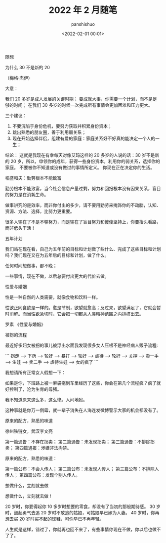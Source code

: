 #+title: 2022 年 2 月随笔
#+AUTHOR: panshishuo
#+date: <2022-02-01 00:01>

***** 随想

***** 为什么 30 不是新的 20
（梅格·杰伊）

大意：

我们 20 多岁是成人发展的关键时期；
要成就大事，你需要一个计划，而不是足够的时间；
在我们 30 多岁的时候一次完成所有事情会更加困难和压力更大。

三个建议：
1. 不要沉陷于身份危机，要努力获取并积累身份资本；
2. 跳出熟悉的朋友圈，善于利用弱关系；
3. 现在开始选择伴侣，组建有爱的家庭：家庭关系好不好真的能决定一个人的一生；

结论：
这就是我现在有幸每天对像艾玛这样的 20 多岁的人说的话：30 岁不是新的 20 岁，所以，申领你的成年，获得一些身份资本，利用你的弱关系，选择你的家庭。 不要被你不知道或没有做过的事情所定义。 你现在正在决定你的生活。

***** 稻盛和夫：勤劳根本不能致富

勤劳根本不能致富，当今社会信息产量过剩，努力和回报根本没有因果关系，盲目的努力是在消耗生命。

做事讲究的是效率，而非你付出的多少，请不要用勤劳来掩饰你的不动脑，认知、资源、方法、选择，比努力更重要。

很多人输在了不是不够努力，而是输在了盲目努力和傻傻坚持上，你要抬头看路，而非低头干活！

***** 五年计划

我们站在现在看，自己为五年前的目标和计划做了些什么、完成了这些目标和计划吗？我们现在又在为五年后的目标和计划，做了什么。

任何时间想做事，都不晚；

一些事情，现在不做，以后总要付出更大的代价去做。


***** 性爱与婚姻

性是一种自然的人类需要，就像食物和饮料一样。

性欲正同食欲是一样的。愈是节制，欲望就愈高；反过来，欲望满足了，它就会暂时消解。而当性欲急切时，它会把一切都从人类精神范围之内排挤出去。

罗素 《性爱与婚姻》

***** 被拐的流程

最近好多妇女被拐的事儿被浮出水面我发现很多女人压根不是神经病人贩子流程:

```
拐走 --> 下药 --> 轮奸 --> 暴打 --> 轮奸 --> 虐待 --> 轮奸 --> 关押 --> 卖一手 --> 生娃 --> 卖二手 --> 虐待生娃 --> 女的疯了
```

我想请所有正常女人假想一下：

如果是你，下班路上被一麻袋拖到车里经历了这些，你会在第几个流程疯？疯了就好控制了，沦为生育的母猪。

我不知道原来这么多，这么惨。人间地狱。

这种事就是你万一倒霉，就一辈子消失在人海连发微博警示大家的机会都没有了。

***** 原来的配方，熟悉的味道

徐州铁链女，武汉李文亮

第一篇通告：不存在拐卖；
第二篇通告：未发现拐卖；
第三篇通告：不排除拐卖；
第四篇通报：涉嫌非法拘禁。

原来的配方，熟悉的味道：

第一篇公布：不会人传人；
第二篇公布：未发现人传人；
第三篇公布：不排除人传人；
第四篇公布：发现个别人传人。

***** 想做什么，立刻就去做

想做什么，立刻就去做！

20 岁时，你要得起你 10 多岁时想要的零食，却没有了当初的那般期待感。
30 岁时，鼓起勇气去追 20 岁时不敢追的姑娘，可姑娘早已嫁为人妻。
40 岁时，你再想去买 20 岁时买不起的球鞋，可你早已不再年轻。

人生就是这样，错过了，你就再也回不来了，有些事情你现在不做，你以后也做不了了。
